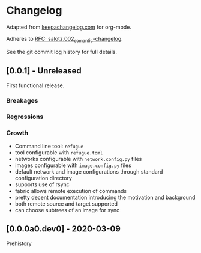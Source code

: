 
* Changelog

Adapted from [[https://keepachangelog.com][keepachangelog.com]] for org-mode.

Adheres to [[https://github.com/salotz/rfcs/blob/master/rfcs/salotz.002_semantic-changelog.org][RFC: salotz.002_semantic-changelog]].

See the git commit log history for full details.

** [0.0.1] - Unreleased

First functional release.

*** Breakages

*** Regressions

*** Growth

- Command line tool: ~refugue~
- tool configurable with ~refugue.toml~
- networks configurable with ~network.config.py~ files
- images configurable with ~image.config.py~ files
- default network and image configurations through standard configuration directory
- supports use of rsync
- fabric allows remote execution of commands
- pretty decent documentation introducing the motivation and background
- both remote source and target supported
- can choose subtrees of an image for sync


** [0.0.0a0.dev0] - 2020-03-09

Prehistory
